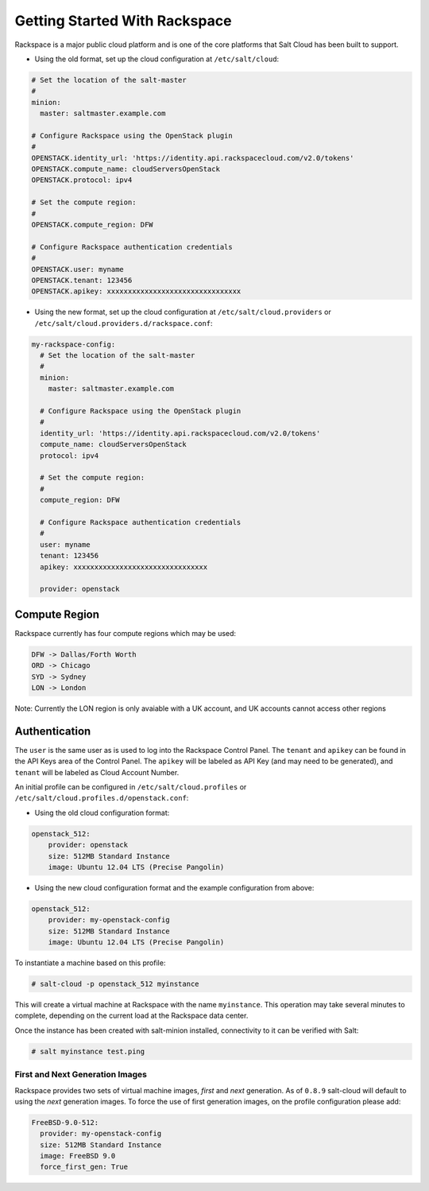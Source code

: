 ==============================
Getting Started With Rackspace
==============================

Rackspace is a major public cloud platform and is one of the core platforms 
that Salt Cloud has been built to support.

* Using the old format, set up the cloud configuration at ``/etc/salt/cloud``:

.. code-block:: yaml

    # Set the location of the salt-master
    #
    minion:
      master: saltmaster.example.com

    # Configure Rackspace using the OpenStack plugin
    #
    OPENSTACK.identity_url: 'https://identity.api.rackspacecloud.com/v2.0/tokens'
    OPENSTACK.compute_name: cloudServersOpenStack
    OPENSTACK.protocol: ipv4

    # Set the compute region:
    #
    OPENSTACK.compute_region: DFW

    # Configure Rackspace authentication credentials
    #
    OPENSTACK.user: myname
    OPENSTACK.tenant: 123456
    OPENSTACK.apikey: xxxxxxxxxxxxxxxxxxxxxxxxxxxxxxxx


* Using the new format, set up the cloud configuration at 
  ``/etc/salt/cloud.providers`` or 
  ``/etc/salt/cloud.providers.d/rackspace.conf``:

.. code-block:: yaml

    my-rackspace-config:
      # Set the location of the salt-master
      #
      minion:
        master: saltmaster.example.com

      # Configure Rackspace using the OpenStack plugin
      #
      identity_url: 'https://identity.api.rackspacecloud.com/v2.0/tokens'
      compute_name: cloudServersOpenStack
      protocol: ipv4

      # Set the compute region:
      #
      compute_region: DFW

      # Configure Rackspace authentication credentials
      #
      user: myname
      tenant: 123456
      apikey: xxxxxxxxxxxxxxxxxxxxxxxxxxxxxxxx

      provider: openstack



Compute Region
==============

Rackspace currently has four compute regions which may be used:

.. code-block:: bash

    DFW -> Dallas/Forth Worth
    ORD -> Chicago
    SYD -> Sydney
    LON -> London

Note: Currently the LON region is only avaiable with a UK account, and UK accounts cannot access other regions

Authentication
==============

The ``user`` is the same user as is used to log into the Rackspace Control 
Panel. The ``tenant`` and ``apikey`` can be found in the API Keys area of the 
Control Panel. The ``apikey`` will be labeled as API Key (and may need to be 
generated), and ``tenant`` will be labeled as Cloud Account Number.

An initial profile can be configured in ``/etc/salt/cloud.profiles`` or 
``/etc/salt/cloud.profiles.d/openstack.conf``:


* Using the old cloud configuration format:

.. code-block:: yaml

    openstack_512:
        provider: openstack
        size: 512MB Standard Instance
        image: Ubuntu 12.04 LTS (Precise Pangolin)


* Using the new cloud configuration format and the example configuration from 
  above:

.. code-block:: yaml

    openstack_512:
        provider: my-openstack-config
        size: 512MB Standard Instance
        image: Ubuntu 12.04 LTS (Precise Pangolin)


To instantiate a machine based on this profile:

.. code-block:: bash

    # salt-cloud -p openstack_512 myinstance

This will create a virtual machine at Rackspace with the name ``myinstance``.
This operation may take several minutes to complete, depending on the current 
load at the Rackspace data center.

Once the instance has been created with salt-minion installed, connectivity to 
it can be verified with Salt:

.. code-block:: bash

    # salt myinstance test.ping


First and Next Generation Images
--------------------------------

Rackspace provides two sets of virtual machine images, *first* and *next*
generation. As of ``0.8.9`` salt-cloud will default to using the *next*
generation images. To force the use of first generation images, on the profile 
configuration please add:

.. code-block:: yaml

    FreeBSD-9.0-512:
      provider: my-openstack-config
      size: 512MB Standard Instance
      image: FreeBSD 9.0
      force_first_gen: True

